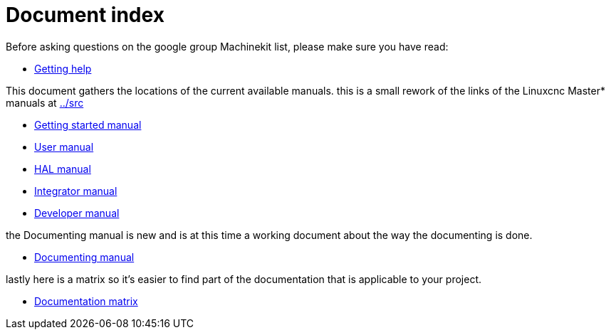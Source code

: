 Document index
==============

Before asking questions on the google group Machinekit list,
please make sure you have read:

- link:getting-help.asciidoc[Getting help]

This document gathers the locations of the current available manuals.
this is a small rework of the links of the Linuxcnc Master* manuals at
link:../src[]

- link:index-getting-started.asciidoc[Getting started manual]
- link:index-user.asciidoc[User manual]
- link:index-HAL.asciidoc[HAL manual]
- link:index-integrator.asciidoc[Integrator manual]
- link:index-developer.asciidoc[Developer manual]

the Documenting manual is new and is at this time a working document about
the way the documenting is done.

- link:index-documenting.asciidoc[Documenting manual]

lastly here is a matrix so it's easier to find part of the documentation that
is applicable to your project.

- link:documentation-matrix.asciidoc[Documentation matrix]
